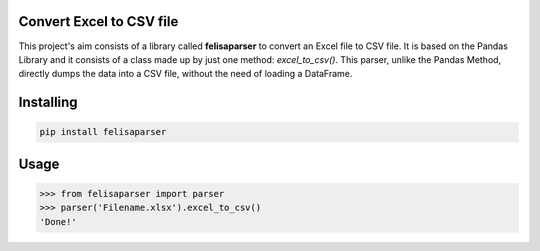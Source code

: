 Convert Excel to CSV file
===============
This project's aim consists of a library called **felisaparser** to convert an Excel file to CSV file. It is based on the Pandas Library and it consists of a class made up by just one method: *excel_to_csv()*. This parser, unlike the Pandas Method, directly dumps the data into a CSV file, without the need of loading a DataFrame.

Installing
============

.. code-block:: bash

    pip install felisaparser    

Usage
=====

.. code-block:: bash

    >>> from felisaparser import parser
    >>> parser('Filename.xlsx').excel_to_csv()
    'Done!'